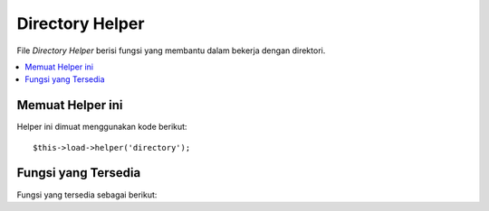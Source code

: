 ################
Directory Helper
################

File *Directory Helper* berisi fungsi yang membantu dalam bekerja dengan direktori.

.. contents::
  :local:

.. raw:: html

  <div class="custom-index container"></div>

Memuat Helper ini
=================

Helper ini dimuat menggunakan kode berikut::

	$this->load->helper('directory');

Fungsi yang Tersedia
====================

Fungsi yang tersedia sebagai berikut:


.. php:function:: directory_map($source_dir[, $directory_depth = 0[, $hidden = FALSE]])

	:param	string	$source_dir: Path ke sumber direktori
	:param	int	$directory_depth: Kedalaman direktori untuk melintasi (0 = sepenuhnya rekursif, 1 = direktori saat ini, dll)
	:param	bool	$hidden: Apakah akan menyertakan direktori tersembunyi
	:returns:	Sebuah array file
	:rtype:	array

	Contoh::

		$map = directory_map('./mydirectory/');

	.. note:: *Paths* hampir selalu relatif terhadap file **index.php** utama Anda.


	Sub-folder yang ada di direktori akan dipetakan juga. Jika Anda ingin mengontrol 
	kedalaman rekursi, Anda dapat melakukannya dengan menggunakan parameter kedua (integer).
	Sebuah kedalaman 1 hanya akan memetakan direktori tingkat atas::

		$map = directory_map('./mydirectory/', 1);

	Secara default, file yang tersembunyi tidak akan dimasukkan dalam array kembali.
	Untuk mengubah perilaku ini, Anda dapat menetapkan parameter ketiga ke *true* (boolean)::

		$map = directory_map('./mydirectory/', FALSE, TRUE);

	Setiap nama folder akan menjadi indeks array, sementara file yang terkandung yang akan 
	diindeks secara numerik. Berikut adalah contoh dari array khas::

		Array (
			[libraries] => Array
				(
					[0] => benchmark.html
					[1] => config.html
					["database/"] => Array
						(
							[0] => query_builder.html
							[1] => binds.html
							[2] => configuration.html
							[3] => connecting.html
							[4] => examples.html
							[5] => fields.html
							[6] => index.html
							[7] => queries.html
						)
					[2] => email.html
					[3] => file_uploading.html
					[4] => image_lib.html
					[5] => input.html
					[6] => language.html
					[7] => loader.html
					[8] => pagination.html
					[9] => uri.html
				)